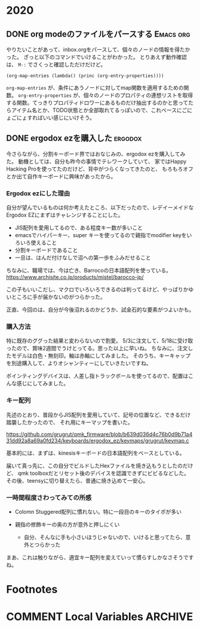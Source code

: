 #+hugo_base_dir: ../
#+hugo_selection: ./
#+hugo_auto_set_lastmod: t
#+options: author:nil
* 2020
** DONE org modeのファイルをパースする                            :Emacs:org:
   CLOSED: [2020-01-10 Fri 08:56]
:PROPERTIES:
:EXPORT_HUGO_CUSTOM_FRONT_MATTER: :archives '(\"2020\" \"2020-01\")
:EXPORT_FILE_NAME: 202001100849
:END:

やりたいことがあって、inbox.orgをパースして、個々のノードの情報を得たかった。
ざっと以下のコマンドでいけることがわかった。
とりあえず動作確認は、 =M-:= でさくっと確認しただけだけど。

#+begin_src 
(org-map-entries (lambda() (princ (org-entry-properties))))
#+end_src

=org-map-entries= が、条件にあうノードに対してmap関数を適用するための関数。
=org-entry-properties= が、個々のノードのプロパティの連想リストを取得する関数。てっきりプロパティドロワーにあるものだけ抽出するのかと思ってたらアイテム名とか、TODO状態とか全部取れてるっぽいので、これベースにごにょごにょすればいい感じにいけそう。
** DONE ergodox ezを購入した                                        :ergodox:
   CLOSED: [2020-05-18 Mon 23:11]
:PROPERTIES:
:EXPORT_HUGO_CUSTOM_FRONT_MATTER: :archives '(\"2020\" \"2020-05\")
:EXPORT_FILE_NAME: 202005182209
:END:
今さらながら、分割キーボード界ではおなじみの、ergodox ezを購入してみた。
動機としては、自分も昨今の事情でテレワークしていて、
家ではHappy Hacking Proを使ってたのだけど、背中がつらくなってきたのと、
もろもろオフとか出て自作キーボードに興味があったから。
*** Ergodox ezにした理由
自分が望んでいるものは何か考えたところ、以下だったので、レデイーメイドなErgodox EZにまずはチャレンジすることにした。

- JIS配列を愛用してるので、ある程度キー数が多いこと
- emacsでハイパーキー、super キーを使ってるので親指でmodifier keyをいろいろ使えること
- 分割キーボードであること
- 一旦は、はんだ付けなしで沼への第一歩をふみだせること

ちなみに、職場では、今は亡き、Barrocoの日本語配列を使っている。
[[https://www.archisite.co.jp/products/mistel/barocco-jp/]]

この子もいいこだし、マクロでいろいろできるのは判ってるけど、やっぱりかゆいところに手が届かないのがつらかった。

正直、今回のは、自分が今後沼れるのかどうか、試金石的な要素がつよいかも。

*** 購入方法
特に既存のググった結果と変わらないので割愛。
5/3に注文して、5/18に受け取ったので、賞味2週間でうけとってる。思った以上に早いね。
ちなみに、注文したモデルは白色・無刻印。軸は赤軸にしてみました。
そのうち、キーキャップを別途購入して、よりオシャンティーにしていきたいですね。

[[file:images/20200518_ergodox_0.jpg]]

ポインティングデバイスは、人差し指トラックボールを使ってるので、配置はこんな感じにしてみました。

[[file:images/20200518_ergodox_1.jpg]]

*** キー配列

先述のとおり、普段からJIS配列を愛用していて、記号の位置など、できるだけ踏襲したかったので、
それ用にキーマップを書いた。

https://github.com/grugrut/qmk_firmware/blob/b639d036d4c76b0d9b71a431dd92a8a69a0fd234/keyboards/ergodox_ez/keymaps/grugrut/keymap.c

基本的には、まずは、kinesisキーボードの日本語配列をベースとしている。

届いて真っ先に、この自分でビルドしたHexファイルを焼き込もうとしたのだけど、
qmk toolboxだとリセット後のデバイスを認識できずにビビるなどした。
その後、teensyに切り替えたら、普通に焼き込めて一安心。

*** 一時間程度さわってみての所感
- Colomn Stuggered配列に慣れない。特に一段目のキーのタイポが多い

- 親指の修飾キーの奥の方が意外と押しにくい
  - 自分、そんなに手も小さいほうじゃないので、いけると思ってたら、意外とつらかった

まあ、これは触りながら、適宜キー配列を変えていって慣らすしかなさそうですね。



* Footnotes
* COMMENT Local Variables                                           :ARCHIVE:
# Local Variables:
# eval: (org-hugo-auto-export-mode)
# End:
